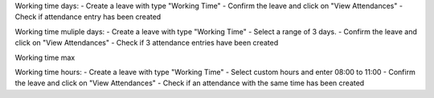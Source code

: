 Working time days:
- Create a leave with type "Working Time"
- Confirm the leave and click on "View Attendances"
- Check if attendance entry has been created

Working time muliple days:
- Create a leave with type "Working Time"
- Select a range of 3 days.
- Confirm the leave and click on "View Attendances"
- Check if 3 attendance entries have been created

Working time max

Working time hours:
- Create a leave with type "Working Time"
- Select custom hours and enter 08:00 to 11:00
- Confirm the leave and click on "View Attendances"
- Check if an attendance with the same time has been created
